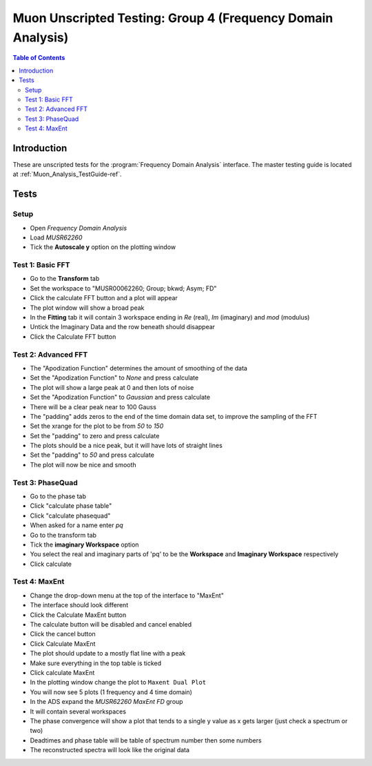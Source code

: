 .. _Muon_Analysis_TestGuide_4_FDAG-ref:

Muon Unscripted Testing: Group 4 (Frequency Domain Analysis)
=============================================================

.. contents:: Table of Contents
    :local:

Introduction
^^^^^^^^^^^^

These are unscripted tests for the :program:`Frequency Domain Analysis` interface.
The master testing guide is located at :ref:`Muon_Analysis_TestGuide-ref`.

Tests
^^^^^

Setup
-----
- Open `Frequency Domain Analysis`
- Load `MUSR62260`
- Tick the **Autoscale y** option on the plotting window

Test 1: Basic FFT
-----------------
- Go to the **Transform** tab
- Set the workspace to "MUSR00062260; Group; bkwd; Asym; FD"
- Click the calculate FFT button and a plot will appear
- The plot window will show a broad peak
- In the **Fitting** tab it will contain 3 workspace ending in `Re` (real), `Im` (imaginary) and `mod` (modulus)
- Untick the Imaginary Data and the row beneath should disappear
- Click the Calculate FFT button

Test 2: Advanced FFT
--------------------
- The "Apodization Function" determines the amount of smoothing of the data
- Set the "Apodization Function" to `None` and press calculate
- The plot will show a large peak at 0 and then lots of noise
- Set the "Apodization Function" to `Gaussian` and press calculate
- There will be a clear peak near to 100 Gauss
- The "padding" adds zeros to the end of the time domain data set, to improve the sampling of the FFT
- Set the xrange for the plot to be from `50` to `150`
- Set the "padding" to zero and press calculate
- The plots should be a nice peak, but it will have lots of straight lines
- Set the "padding" to `50` and press calculate
- The plot will now be nice and smooth


Test 3: PhaseQuad
-----------------
- Go to the phase tab
- Click "calculate phase table"
- Click "calculate phasequad"
- When asked for a name enter `pq`
- Go to the transform tab
- Tick the **imaginary Workspace** option
- You select the real and imaginary parts of 'pq' to be the **Workspace** and **Imaginary Workspace** respectively
- Click calculate


Test 4: MaxEnt
--------------
- Change the drop-down menu at the top of the interface to "MaxEnt"
- The interface should look different
- Click the Calculate MaxEnt button
- The calculate button will be disabled and cancel enabled
- Click the cancel button
- Click Calculate MaxEnt
- The plot should update to a mostly flat line with a peak
- Make sure everything in the top table is ticked
- Click calculate MaxEnt
- In the plotting window change the plot to ``Maxent Dual Plot``
- You will now see 5 plots (1 frequency and 4 time domain)
- In the ADS expand the `MUSR62260 MaxEnt FD` group
- It will contain several workspaces
- The phase convergence will show a plot that tends to a single y value as x gets larger (just check a spectrum or two)
- Deadtimes and phase table will be table of spectrum number then some numbers
- The reconstructed spectra will look like the original data
